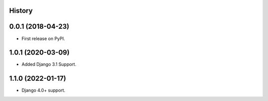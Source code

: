 .. :changelog:

History
-------

0.0.1 (2018-04-23)
------------------
* First release on PyPI.

1.0.1 (2020-03-09)
------------------
* Added Django 3.1 Support.

1.1.0 (2022-01-17)
------------------

* Django 4.0+ support.
